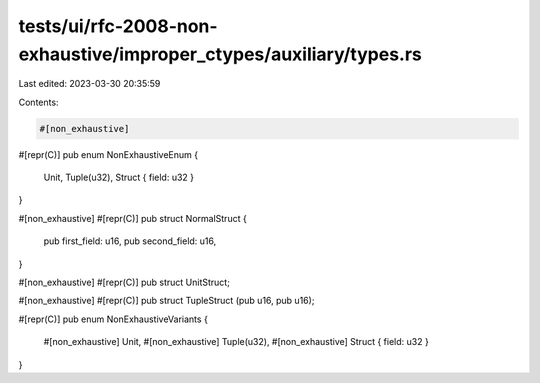 tests/ui/rfc-2008-non-exhaustive/improper_ctypes/auxiliary/types.rs
===================================================================

Last edited: 2023-03-30 20:35:59

Contents:

.. code-block:: rs

    #[non_exhaustive]
#[repr(C)]
pub enum NonExhaustiveEnum {
    Unit,
    Tuple(u32),
    Struct { field: u32 }
}

#[non_exhaustive]
#[repr(C)]
pub struct NormalStruct {
    pub first_field: u16,
    pub second_field: u16,
}

#[non_exhaustive]
#[repr(C)]
pub struct UnitStruct;

#[non_exhaustive]
#[repr(C)]
pub struct TupleStruct (pub u16, pub u16);

#[repr(C)]
pub enum NonExhaustiveVariants {
    #[non_exhaustive] Unit,
    #[non_exhaustive] Tuple(u32),
    #[non_exhaustive] Struct { field: u32 }
}


